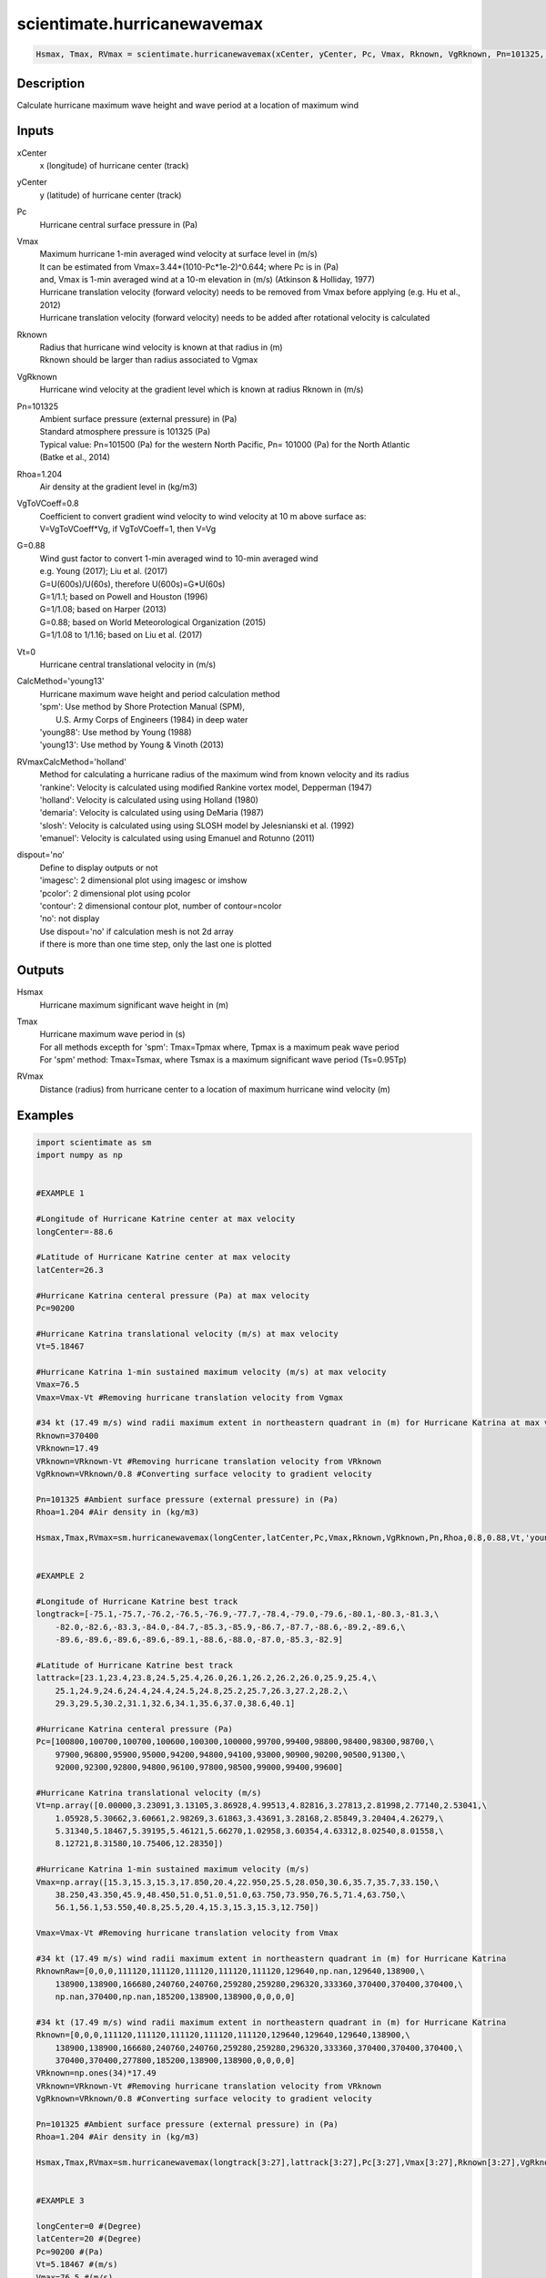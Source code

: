 .. ++++++++++++++++++++++++++++++++YA LATIF++++++++++++++++++++++++++++++++++
.. +                                                                        +
.. + ScientiMate                                                            +
.. + Earth-Science Data Analysis Library                                    +
.. +                                                                        +
.. + Developed by: Arash Karimpour                                          +
.. + Contact     : www.arashkarimpour.com                                   +
.. + Developed/Updated (yyyy-mm-dd): 2017-10-01                             +
.. +                                                                        +
.. ++++++++++++++++++++++++++++++++++++++++++++++++++++++++++++++++++++++++++

scientimate.hurricanewavemax
============================

.. code:: python

    Hsmax, Tmax, RVmax = scientimate.hurricanewavemax(xCenter, yCenter, Pc, Vmax, Rknown, VgRknown, Pn=101325, Rhoa=1.204, VgToVCoeff=0.8, G=0.88, Vt=0, CalcMethod='young13', RVmaxCalcMethod='holland', dispout='no')

Description
-----------

Calculate hurricane maximum wave height and wave period at a location of maximum wind 

Inputs
------

xCenter
    x (longitude) of hurricane center (track)
yCenter
    y (latitude) of hurricane center (track)
Pc
    Hurricane central surface pressure in (Pa)
Vmax
    | Maximum hurricane 1-min averaged wind velocity at surface level in (m/s)
    | It can be estimated from Vmax=3.44*(1010-Pc*1e-2)^0.644; where Pc is in (Pa)
    | and, Vmax is 1-min averaged wind at a 10-m elevation in (m/s) (Atkinson & Holliday, 1977)
    | Hurricane translation velocity (forward velocity) needs to be removed from Vmax before applying (e.g. Hu et al., 2012)
    | Hurricane translation velocity (forward velocity) needs to be added after rotational velocity is calculated
Rknown
    | Radius that hurricane wind velocity is known at that radius in (m)
    | Rknown should be larger than radius associated to Vgmax
VgRknown
    Hurricane wind velocity at the gradient level which is known at radius Rknown in (m/s)
Pn=101325
    | Ambient surface pressure (external pressure) in (Pa)
    | Standard atmosphere pressure is 101325 (Pa) 
    | Typical value: Pn=101500 (Pa) for the western North Pacific, Pn= 101000 (Pa) for the North Atlantic
    | (Batke et al., 2014)
Rhoa=1.204
    Air density at the gradient level in (kg/m3)
VgToVCoeff=0.8
    | Coefficient to convert gradient wind velocity to wind velocity at 10 m above surface as: 
    | V=VgToVCoeff*Vg, if VgToVCoeff=1, then V=Vg
G=0.88
    | Wind gust factor to convert 1-min averaged wind to 10-min averaged wind
    | e.g. Young (2017); Liu et al. (2017)
    | G=U(600s)/U(60s), therefore U(600s)=G*U(60s)
    | G=1/1.1; based on Powell and Houston (1996)
    | G=1/1.08; based on Harper (2013)
    | G=0.88; based on World Meteorological Organization (2015)
    | G=1/1.08 to 1/1.16; based on Liu et al. (2017)
Vt=0
    Hurricane central translational velocity in (m/s)
CalcMethod='young13'
    | Hurricane maximum wave height and period calculation method 
    | 'spm': Use method by Shore Protection Manual (SPM),
    |     U.S. Army Corps of Engineers (1984) in deep water
    | 'young88': Use method by Young (1988)
    | 'young13': Use method by Young & Vinoth (2013)
RVmaxCalcMethod='holland'
    | Method for calculating a hurricane radius of the maximum wind from known velocity and its radius
    | 'rankine': Velocity is calculated using modiﬁed Rankine vortex model, Depperman (1947)
    | 'holland': Velocity is calculated using using Holland (1980)
    | 'demaria': Velocity is calculated using using DeMaria (1987)
    | 'slosh': Velocity is calculated using using SLOSH model by Jelesnianski et al. (1992)
    | 'emanuel': Velocity is calculated using using Emanuel and Rotunno (2011)
dispout='no'
    | Define to display outputs or not
    | 'imagesc': 2 dimensional plot using imagesc or imshow
    | 'pcolor': 2 dimensional plot using pcolor
    | 'contour': 2 dimensional contour plot, number of contour=ncolor
    | 'no': not display 
    | Use dispout='no' if calculation mesh is not 2d array
    | if there is more than one time step, only the last one is plotted

Outputs
-------

Hsmax
    Hurricane maximum significant wave height in (m) 
Tmax
    | Hurricane maximum wave period in (s) 
    | For all methods excepth for 'spm': Tmax=Tpmax where, Tpmax is a maximum peak wave period
    | For 'spm' method: Tmax=Tsmax, where Tsmax is a maximum significant wave period (Ts=0.95Tp)
RVmax
    Distance (radius) from hurricane center to a location of maximum hurricane wind velocity (m)

Examples
--------

.. code:: python

    import scientimate as sm
    import numpy as np


    #EXAMPLE 1

    #Longitude of Hurricane Katrine center at max velocity
    longCenter=-88.6

    #Latitude of Hurricane Katrine center at max velocity
    latCenter=26.3

    #Hurricane Katrina centeral pressure (Pa) at max velocity
    Pc=90200

    #Hurricane Katrina translational velocity (m/s) at max velocity
    Vt=5.18467

    #Hurricane Katrina 1-min sustained maximum velocity (m/s) at max velocity
    Vmax=76.5
    Vmax=Vmax-Vt #Removing hurricane translation velocity from Vgmax

    #34 kt (17.49 m/s) wind radii maximum extent in northeastern quadrant in (m) for Hurricane Katrina at max velocity
    Rknown=370400
    VRknown=17.49
    VRknown=VRknown-Vt #Removing hurricane translation velocity from VRknown
    VgRknown=VRknown/0.8 #Converting surface velocity to gradient velocity

    Pn=101325 #Ambient surface pressure (external pressure) in (Pa)
    Rhoa=1.204 #Air density in (kg/m3)

    Hsmax,Tmax,RVmax=sm.hurricanewavemax(longCenter,latCenter,Pc,Vmax,Rknown,VgRknown,Pn,Rhoa,0.8,0.88,Vt,'young13','holland','yes')


    #EXAMPLE 2

    #Longitude of Hurricane Katrine best track
    longtrack=[-75.1,-75.7,-76.2,-76.5,-76.9,-77.7,-78.4,-79.0,-79.6,-80.1,-80.3,-81.3,\
        -82.0,-82.6,-83.3,-84.0,-84.7,-85.3,-85.9,-86.7,-87.7,-88.6,-89.2,-89.6,\
        -89.6,-89.6,-89.6,-89.6,-89.1,-88.6,-88.0,-87.0,-85.3,-82.9]

    #Latitude of Hurricane Katrine best track
    lattrack=[23.1,23.4,23.8,24.5,25.4,26.0,26.1,26.2,26.2,26.0,25.9,25.4,\
        25.1,24.9,24.6,24.4,24.4,24.5,24.8,25.2,25.7,26.3,27.2,28.2,\
        29.3,29.5,30.2,31.1,32.6,34.1,35.6,37.0,38.6,40.1]

    #Hurricane Katrina centeral pressure (Pa)
    Pc=[100800,100700,100700,100600,100300,100000,99700,99400,98800,98400,98300,98700,\
        97900,96800,95900,95000,94200,94800,94100,93000,90900,90200,90500,91300,\
        92000,92300,92800,94800,96100,97800,98500,99000,99400,99600]

    #Hurricane Katrina translational velocity (m/s)
    Vt=np.array([0.00000,3.23091,3.13105,3.86928,4.99513,4.82816,3.27813,2.81998,2.77140,2.53041,\
        1.05928,5.30662,3.60661,2.98269,3.61863,3.43691,3.28168,2.85849,3.20404,4.26279,\
        5.31340,5.18467,5.39195,5.46121,5.66270,1.02958,3.60354,4.63312,8.02540,8.01558,\
        8.12721,8.31580,10.75406,12.28350])
        
    #Hurricane Katrina 1-min sustained maximum velocity (m/s)
    Vmax=np.array([15.3,15.3,15.3,17.850,20.4,22.950,25.5,28.050,30.6,35.7,35.7,33.150,\
        38.250,43.350,45.9,48.450,51.0,51.0,51.0,63.750,73.950,76.5,71.4,63.750,\
        56.1,56.1,53.550,40.8,25.5,20.4,15.3,15.3,15.3,12.750])

    Vmax=Vmax-Vt #Removing hurricane translation velocity from Vmax

    #34 kt (17.49 m/s) wind radii maximum extent in northeastern quadrant in (m) for Hurricane Katrina
    RknownRaw=[0,0,0,111120,111120,111120,111120,111120,129640,np.nan,129640,138900,\
        138900,138900,166680,240760,240760,259280,259280,296320,333360,370400,370400,370400,\
        np.nan,370400,np.nan,185200,138900,138900,0,0,0,0]

    #34 kt (17.49 m/s) wind radii maximum extent in northeastern quadrant in (m) for Hurricane Katrina
    Rknown=[0,0,0,111120,111120,111120,111120,111120,129640,129640,129640,138900,\
        138900,138900,166680,240760,240760,259280,259280,296320,333360,370400,370400,370400,\
        370400,370400,277800,185200,138900,138900,0,0,0,0]
    VRknown=np.ones(34)*17.49
    VRknown=VRknown-Vt #Removing hurricane translation velocity from VRknown
    VgRknown=VRknown/0.8 #Converting surface velocity to gradient velocity

    Pn=101325 #Ambient surface pressure (external pressure) in (Pa)
    Rhoa=1.204 #Air density in (kg/m3)

    Hsmax,Tmax,RVmax=sm.hurricanewavemax(longtrack[3:27],lattrack[3:27],Pc[3:27],Vmax[3:27],Rknown[3:27],VgRknown[3:27],Pn,Rhoa,0.8,0.88,Vt[3:27],'young13','holland','yes')


    #EXAMPLE 3

    longCenter=0 #(Degree)
    latCenter=20 #(Degree)
    Pc=90200 #(Pa)
    Vt=5.18467 #(m/s)
    Vmax=76.5 #(m/s)
    Vmax=Vmax-Vt
    Rknown=370400 #(m)
    VRknown=17.49 #(m/s)
    VRknown=VRknown-Vt 
    VgRknown=VRknown/0.8 #(m/s)
    Pn=101325 #Ambient surface pressure (external pressure) in (Pa)
    Rhoa=1.204 #Air density in (kg/m3)
    Vmax=Vmax-Vt

    Hsmax,Tmax,RVmax=sm.hurricanewavemax(longCenter,latCenter,Pc,Vmax,Rknown,VgRknown,Pn,Rhoa,0.8,0.88,Vt,'young13','holland','yes')

References
----------

Data

* www.nhc.noaa.gov/data/
* www.nhc.noaa.gov/data/hurdat/hurdat2-format-nencpac.pdf
* coast.noaa.gov/hurricanes
* www.aoml.noaa.gov/hrd/data_sub/re_anal.html

Atkinson, G. D., & Holliday, C. R. (1977). 
Tropical cyclone minimum sea level pressure/maximum sustained wind relationship for the western north Pacific. 
Monthly Weather Review, 105(4), 421-427.

Batke, S. P., Jocque, M., & Kelly, D. L. (2014). 
Modelling hurricane exposure and wind speed on a mesoclimate scale: a case study from Cusuco NP, Honduras. 
PloS one, 9(3), e91306.

Department of the Army, Waterways Experiment Station, Corps of Engineers, 
and Coastal Engineering Research Center (1984), 
Shore Protection Manual, Washington, 
D.C., vol. 1, 4th ed., 532 pp.

Graham and Numm (1959) 
Meteorological Conditions Pertinent to Standard Project Hurricane, Atlantic and Gulf Coasts of United States.
National Hurricane Research Project. U.S. Weather Service, Report no. 33.

Harper, B.A. (2013)
Best practice in tropical cyclone wind hazard modelling: In search of data and emptying the skeleton cupboard. 
In Proceedings of the 16th Australasian Wind Engineering Society Workshop, Brisbane, Qld, Australia, 18–19 July 2013

Holland, G. J. (1980). 
An analytic model of the wind and pressure profiles in hurricanes. 
Monthly weather review, 108(8), 1212-1218.

Hu, K., Chen, Q., & Kimball, S. K. (2012). 
Consistency in hurricane surface wind forecasting: an improved parametric model. 
Natural hazards, 61(3), 1029-1050.

Jelesnianski, C. P., Chen, J., & Shaffer, W. A. (1992). 
SLOSH: Sea, lake, and overland surges from hurricanes (Vol. 48). 
US Department of Commerce, National Oceanic and Atmospheric Administration, National Weather Service.

Liu, Q., Babanin, A., Fan, Y., Zieger, S., Guan, C., & Moon, I. J. (2017). 
Numerical simulations of ocean surface waves under hurricane conditions: Assessment of existing model performance. 
Ocean Modelling, 118, 73-93.

Moon, I. J., Ginis, I., Hara, T., Tolman, H. L., Wright, C. W., & Walsh, E. J. (2003). 
Numerical simulation of sea surface directional wave spectra under hurricane wind forcing. 
Journal of physical oceanography, 33(8), 1680-1706.

Phadke, A. C., Martino, C. D., Cheung, K. F., & Houston, S. H. (2003). 
Modeling of tropical cyclone winds and waves for emergency management. 
Ocean Engineering, 30(4), 553-578.

Powell, M. D., & Houston, S. H. (1996). 
Hurricane Andrew's landfall in South Florida. Part II: Surface wind fields and potential real-time applications. 
Weather and Forecasting, 11(3), 329-349.

Powell, M. D., Vickery, P. J., & Reinhold, T. A. (2003). 
Reduced drag coefficient for high wind speeds in tropical cyclones. 
Nature, 422(6929), 279.

Valamanesh, V., Myers, A. T., Arwade, S. R., Hajjar, J. F., Hines, E., & Pang, W. (2016). 
Wind-wave prediction equations for probabilistic offshore hurricane hazard analysis. 
Natural Hazards, 83(1), 541-562.

Wei, K., Arwade, S. R., Myers, A. T., Valamanesh, V., & Pang, W. (2017). 
Effect of wind and wave directionality on the structural performance of non‐operational offshore wind turbines supported by jackets during hurricanes. 
Wind Energy, 20(2), 289-303.

World Meteorological Organization. Tropical Cyclone Programme, & Holland, G. J. (2015). 
Global guide to tropical cyclone forecasting. 
Secretariat of the World Meteorological Organization.

Young, I. R. (1988). 
Parametric hurricane wave prediction model. 
Journal of Waterway, Port, Coastal, and Ocean Engineering, 114(5), 637-652.

Young, I. R. (2006). 
Directional spectra of hurricane wind waves. 
Journal of Geophysical Research: Oceans, 111(C8).

Young, I. R., & Vinoth, J. (2013). 
An “extended fetch” model for the spatial distribution of tropical cyclone wind–waves as observed by altimeter. 
Ocean Engineering, 70, 14-24.

Young, I.R. (2017)
A Review of Parametric Descriptions of Tropical Cyclone Wind-Wave Generation.
Atmosphere 2017, 8, 194.

.. License & Disclaimer
.. --------------------
..
.. Copyright (c) 2020 Arash Karimpour
..
.. http://www.arashkarimpour.com
..
.. THE SOFTWARE IS PROVIDED "AS IS", WITHOUT WARRANTY OF ANY KIND, EXPRESS OR
.. IMPLIED, INCLUDING BUT NOT LIMITED TO THE WARRANTIES OF MERCHANTABILITY,
.. FITNESS FOR A PARTICULAR PURPOSE AND NONINFRINGEMENT. IN NO EVENT SHALL THE
.. AUTHORS OR COPYRIGHT HOLDERS BE LIABLE FOR ANY CLAIM, DAMAGES OR OTHER
.. LIABILITY, WHETHER IN AN ACTION OF CONTRACT, TORT OR OTHERWISE, ARISING FROM,
.. OUT OF OR IN CONNECTION WITH THE SOFTWARE OR THE USE OR OTHER DEALINGS IN THE
.. SOFTWARE.
